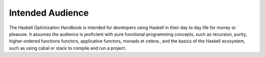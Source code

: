 .. _Intended Audience:


Intended Audience
=================

The Haskell Optimization Handbook is intended for developers using Haskell in
their day to day life for money or pleasure. It assumes the audience is
proficient with pure functional programming concepts, such as recursion, purity,
higher-ordered functions functors, applicative functors, monads et cetera., and
the basics of the Haskell ecosystem, such as using cabal or stack to compile and
run a project.

.. todo::

   - Who is the intended audience?
   - What skill do they have?
     + Where to get these skills if they don't have them?
     + How much experience should they have?
     + Are they professionals or hobbyists?
